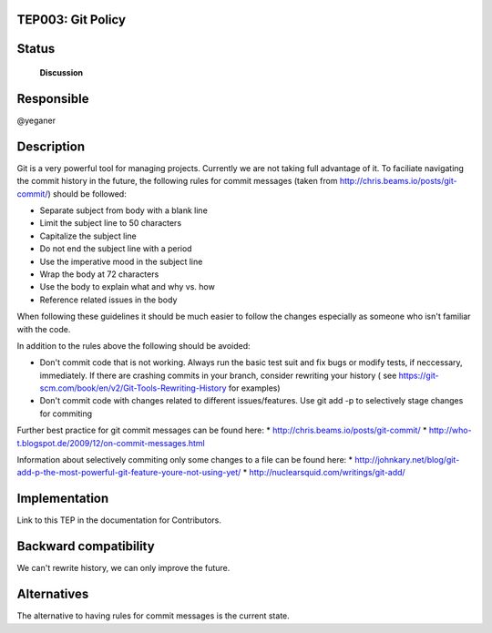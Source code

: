 TEP003: Git Policy
========================

Status
======

 **Discussion**

Responsible
===========

@yeganer

Description
===========

Git is a very powerful tool for managing projects. Currently we are not taking full advantage
of it. To faciliate navigating the commit history in the future, the following
rules for commit messages (taken from http://chris.beams.io/posts/git-commit/) should be followed:


* Separate subject from body with a blank line
* Limit the subject line to 50 characters
* Capitalize the subject line
* Do not end the subject line with a period
* Use the imperative mood in the subject line
* Wrap the body at 72 characters
* Use the body to explain what and why vs. how
* Reference related issues in the body

When following these guidelines it should be much easier to follow the changes especially as
someone who isn't familiar with the code.

In addition to the rules above the following should be avoided:

* Don't commit code that is not working. Always run the basic test suit and fix bugs or modify tests, if neccessary, immediately.
  If there are crashing commits in your branch, consider rewriting your history
  ( see https://git-scm.com/book/en/v2/Git-Tools-Rewriting-History for examples)
* Don't commit code with changes related to different issues/features. Use git add -p to selectively stage changes
  for commiting

Further best practice for git commit messages can be found here:
* http://chris.beams.io/posts/git-commit/
* http://who-t.blogspot.de/2009/12/on-commit-messages.html

Information about selectively commiting only some changes to a file can be found here:
* http://johnkary.net/blog/git-add-p-the-most-powerful-git-feature-youre-not-using-yet/
* http://nuclearsquid.com/writings/git-add/

Implementation
==============

Link to this TEP in the documentation for Contributors.

Backward compatibility
======================

We can't rewrite history, we can only improve the future.

Alternatives
============

The alternative to having rules for commit messages is the current state.
